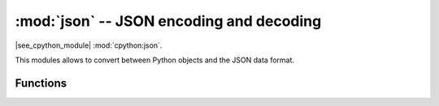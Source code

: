:mod:`json` -- JSON encoding and decoding
==========================================

.. module:: json
   :synopsis: JSON encoding and decoding

|see_cpython_module| :mod:`cpython:json`.

This modules allows to convert between Python objects and the JSON
data format.

Functions
---------

.. function:: dump(obj, stream)

   Serialise ``obj`` to a JSON string, writing it to the given *stream*.

.. function:: dumps(obj)

   Return ``obj`` represented as a JSON string.

.. function:: load(stream)

   Parse the given ``stream``, interpreting it as a JSON string and
   deserialising the data to a Python object.  The resulting object is
   returned.

   Parsing continues until end-of-file is encountered.
   A :exc:`ValueError` is raised if the data in ``stream`` is not correctly formed.

.. function:: loads(str)

   Parse the JSON *str* and return an object.  Raises :exc:`ValueError` if the
   string is not correctly formed.
